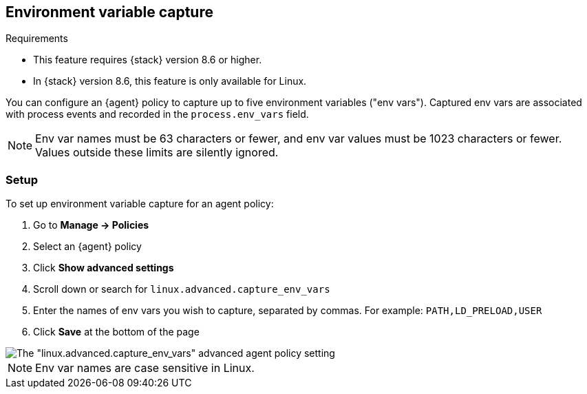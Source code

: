 [[environment-variable-capture]]

== Environment variable capture

.Requirements
[sidebar]
--
* This feature requires {stack} version 8.6 or higher.
* In {stack} version 8.6, this feature is only available for Linux.
--

You can configure an {agent} policy to capture up to five environment variables ("env vars"). Captured env vars are associated with process events and recorded in the `process.env_vars` field.

NOTE: Env var names must be 63 characters or fewer, and env var values must be 1023 characters or fewer. Values outside these limits are silently ignored.

=== Setup

To set up environment variable capture for an agent policy:

. Go to **Manage -> Policies**
. Select an {agent} policy
. Click *Show advanced settings*
. Scroll down or search for `linux.advanced.capture_env_vars`
. Enter the names of env vars you wish to capture, separated by commas. For example: `PATH,LD_PRELOAD,USER`
. Click *Save* at the bottom of the page

[role="screenshot"]
image::images/env-var-capture.png[The "linux.advanced.capture_env_vars" advanced agent policy setting]

NOTE: Env var names are case sensitive in Linux.

